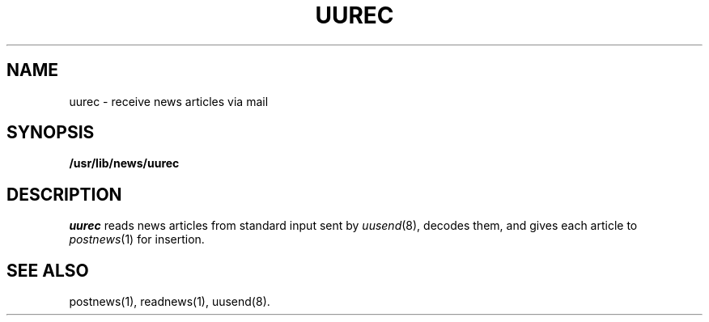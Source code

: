 .TH UUREC 8
.SH NAME
uurec \- receive news articles via mail
.SH SYNOPSIS
.B /usr/lib/news/uurec
.SH DESCRIPTION
.I uurec
reads news articles from standard input sent by
.IR uusend (8),
decodes them, and gives each article to
.IR postnews (1)
for insertion.
.SH SEE ALSO
postnews(1), readnews(1),
uusend(8).
